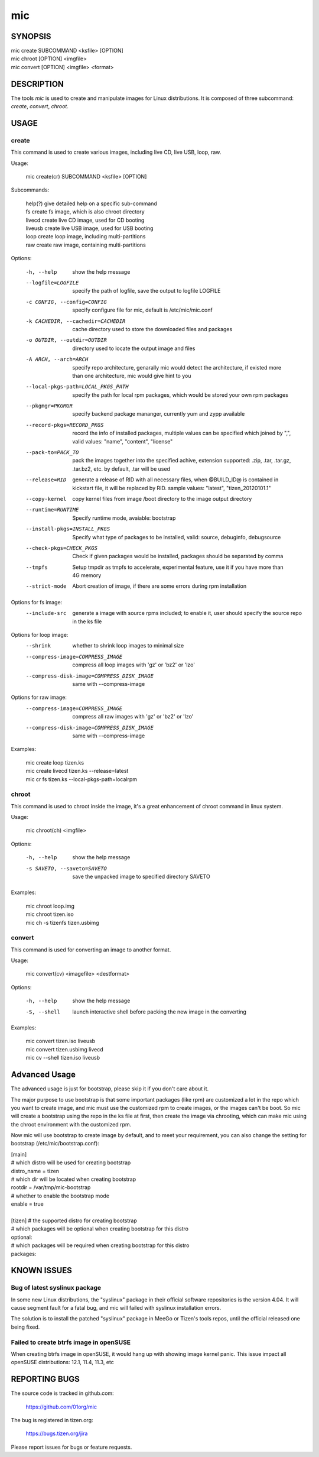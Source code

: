 =====
 mic 
=====

SYNOPSIS
========

| mic create SUBCOMMAND <ksfile> [OPTION]
| mic chroot [OPTION] <imgfile>
| mic convert [OPTION] <imgfile> <format>

DESCRIPTION
===========

The tools `mic` is used to create and manipulate images for Linux distributions.
It is composed of three subcommand: `create`, `convert`, `chroot`.

USAGE
=====

create
------
This command is used to create various images, including live CD, live USB,
loop, raw.

Usage:

 | mic create(cr) SUBCOMMAND <ksfile> [OPTION]

Subcommands:

 | help(?)      give detailed help on a specific sub-command
 | fs           create fs image, which is also chroot directory
 | livecd       create live CD image, used for CD booting
 | liveusb      create live USB image, used for USB booting
 | loop         create loop image, including multi-partitions
 | raw          create raw image, containing multi-partitions

Options:

  -h, --help  show the help message
  --logfile=LOGFILE  specify the path of logfile, save the output to logfile LOGFILE
  -c CONFIG, --config=CONFIG  specify configure file for mic, default is /etc/mic/mic.conf
  -k CACHEDIR, --cachedir=CACHEDIR  cache directory used to store the downloaded files and packages
  -o OUTDIR, --outdir=OUTDIR  directory used to locate the output image and files
  -A ARCH, --arch=ARCH  specify repo architecture, genarally mic would detect the architecture, if existed more than one architecture, mic would give hint to you
  --local-pkgs-path=LOCAL_PKGS_PATH  specify the path for local rpm packages, which would be stored your own rpm packages
  --pkgmgr=PKGMGR  specify backend package mananger, currently yum and zypp available
  --record-pkgs=RECORD_PKGS  record the info of installed packages, multiple values can be specified which joined by ",", valid values: "name", "content", "license"
  --pack-to=PACK_TO   pack the images together into the specified achive, extension supported: .zip, .tar, .tar.gz, .tar.bz2, etc. by default, .tar will be used
  --release=RID  generate a release of RID with all necessary files, when @BUILD_ID@ is contained in kickstart file, it will be replaced by RID. sample values: "latest", "tizen_20120101.1"
  --copy-kernel  copy kernel files from image /boot directory to the image output directory
  --runtime=RUNTIME  Specify  runtime mode, avaiable: bootstrap
  --install-pkgs=INSTALL_PKGS  Specify what type of packages to be installed, valid: source, debuginfo, debugsource
  --check-pkgs=CHECK_PKGS  Check if given packages would be installed, packages should be separated by comma
  --tmpfs  Setup tmpdir as tmpfs to accelerate, experimental feature, use it if you have more than 4G memory
  --strict-mode  Abort creation of image, if there are some errors during rpm installation

Options for fs image:
  --include-src  generate a image with source rpms included; to enable it, user should specify the source repo in the ks file

Options for loop image:
  --shrink       whether to shrink loop images to minimal size
  --compress-image=COMPRESS_IMAGE  compress all loop images with 'gz' or 'bz2' or 'lzo'
  --compress-disk-image=COMPRESS_DISK_IMAGE  same with --compress-image

Options for raw image:
  --compress-image=COMPRESS_IMAGE  compress all raw images with 'gz' or 'bz2' or 'lzo'
  --compress-disk-image=COMPRESS_DISK_IMAGE  same with --compress-image

Examples:

 | mic create loop tizen.ks
 | mic create livecd tizen.ks --release=latest
 | mic cr fs tizen.ks --local-pkgs-path=localrpm

chroot
------
This command is used to chroot inside the image, it's a great enhancement of chroot command in linux system.

Usage:

 | mic chroot(ch) <imgfile>

Options:

  -h, --help  show the help message
  -s SAVETO, --saveto=SAVETO  save the unpacked image to specified directory SAVETO

Examples:

 | mic chroot loop.img
 | mic chroot tizen.iso
 | mic ch -s tizenfs tizen.usbimg

convert
-------
This command is used for converting an image to another format.

Usage:

 | mic convert(cv) <imagefile> <destformat>

Options:

   -h, --help  show the help message
   -S, --shell  launch interactive shell before packing the new image in the converting

Examples:

 | mic convert tizen.iso liveusb
 | mic convert tizen.usbimg livecd
 | mic cv --shell tizen.iso liveusb

Advanced Usage
==============
The advanced usage is just for bootstrap, please skip it if you don't care about it.

The major purpose to use bootstrap is that some important packages (like rpm) are customized
a lot in the repo which you want to create image, and mic must use the customized rpm to
create images, or the images can't be boot. So mic will create a bootstrap using the repo
in the ks file at first, then create the image via chrooting, which can make mic using the
chroot environment with the customized rpm.

Now mic will use bootstrap to create image by default, and to meet your requirement, you can
also change the setting for bootstrap (/etc/mic/bootstrap.conf):

| [main]
| # which distro will be used for creating bootstrap
| distro_name = tizen
| # which dir will be located when creating bootstrap
| rootdir = /var/tmp/mic-bootstrap
| # whether to enable the bootstrap mode
| enable = true
| 
| [tizen] # the supported distro for creating bootstrap
| # which packages will be optional when creating bootstrap for this distro
| optional:
| # which packages will be required when creating bootstrap for this distro
| packages:

KNOWN ISSUES
============
Bug of latest syslinux package
------------------------------
In some new Linux distributions, the "syslinux" package in their official
software repositories is the version 4.04. It will cause segment fault for
a fatal bug, and mic will failed with syslinux installation errors.

The solution is to install the patched "syslinux" package in MeeGo or Tizen's
tools repos, until the official released one being fixed.

Failed to create btrfs image in openSUSE
----------------------------------------
When creating btrfs image in openSUSE, it would hang up with showing image kernel
panic. This issue impact all openSUSE distributions: 12.1, 11.4, 11.3, etc

REPORTING BUGS
==============
The source code is tracked in github.com:

    https://github.com/01org/mic

The bug is registered in tizen.org:

    https://bugs.tizen.org/jira

Please report issues for bugs or feature requests.
